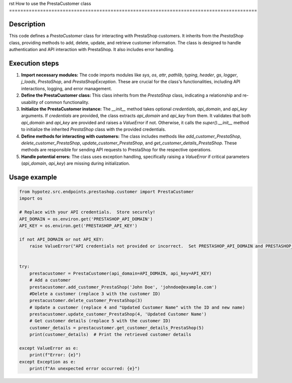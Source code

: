 rst
How to use the PrestaCustomer class
========================================================================================

Description
-------------------------
This code defines a `PrestaCustomer` class for interacting with PrestaShop customers.  It inherits from the `PrestaShop` class, providing methods to add, delete, update, and retrieve customer information.  The class is designed to handle authentication and API interaction with PrestaShop.  It also includes error handling.

Execution steps
-------------------------
1. **Import necessary modules:** The code imports modules like `sys`, `os`, `attr`, `pathlib`, `typing`, `header`, `gs`, `logger`, `j_loads`, `PrestaShop`, and `PrestaShopException`.  These are crucial for the class's functionalities, including API interactions, logging, and error management.

2. **Define the PrestaCustomer class:**  This class inherits from the `PrestaShop` class, indicating a relationship and re-usability of common functionality.

3. **Initialize the PrestaCustomer instance:** The `__init__` method takes optional `credentials`, `api_domain`, and `api_key` arguments.  If `credentials` are provided, the class extracts `api_domain` and `api_key` from them.  It validates that both `api_domain` and `api_key` are provided and raises a `ValueError` if not.  Otherwise, it calls the `super().__init__` method to initialize the inherited `PrestaShop` class with the provided credentials.

4. **Define methods for interacting with customers:** The class includes methods like `add_customer_PrestaShop`, `delete_customer_PrestaShop`, `update_customer_PrestaShop`, and `get_customer_details_PrestaShop`.  These methods are responsible for sending API requests to PrestaShop for the respective operations.

5. **Handle potential errors:** The class uses exception handling, specifically raising a `ValueError` if critical parameters (`api_domain`, `api_key`) are missing during initialization.


Usage example
-------------------------
.. code-block:: python

    from hypotez.src.endpoints.prestashop.customer import PrestaCustomer
    import os

    # Replace with your API credentials.  Store securely!
    API_DOMAIN = os.environ.get('PRESTASHOP_API_DOMAIN')
    API_KEY = os.environ.get('PRESTASHOP_API_KEY')
    
    if not API_DOMAIN or not API_KEY:
        raise ValueError("API credentials not provided or incorrect.  Set PRESTASHOP_API_DOMAIN and PRESTASHOP_API_KEY environment variables.")


    try:
        prestacustomer = PrestaCustomer(api_domain=API_DOMAIN, api_key=API_KEY)
        # Add a customer
        prestacustomer.add_customer_PrestaShop('John Doe', 'johndoe@example.com')
        #Delete a customer (replace 3 with the customer ID)
        prestacustomer.delete_customer_PrestaShop(3)
        # Update a customer (replace 4 and "Updated Customer Name" with the ID and new name)
        prestacustomer.update_customer_PrestaShop(4, 'Updated Customer Name')
        # Get customer details (replace 5 with the customer ID)
        customer_details = prestacustomer.get_customer_details_PrestaShop(5)
        print(customer_details)  # Print the retrieved customer details

    except ValueError as e:
        print(f"Error: {e}")
    except Exception as e:
        print(f"An unexpected error occurred: {e}")